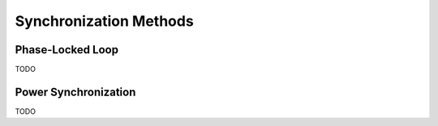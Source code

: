 Synchronization Methods
=======================

Phase-Locked Loop
-----------------

TODO

Power Synchronization
---------------------

TODO